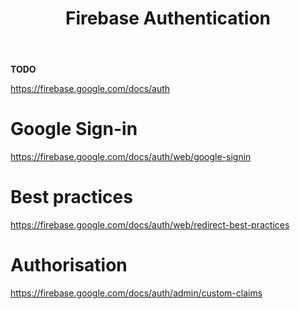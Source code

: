 #+TITLE: Firebase Authentication

*TODO*

https://firebase.google.com/docs/auth

* Google Sign-in
https://firebase.google.com/docs/auth/web/google-signin

* Best practices
https://firebase.google.com/docs/auth/web/redirect-best-practices

* Authorisation
https://firebase.google.com/docs/auth/admin/custom-claims

